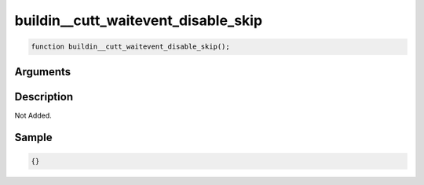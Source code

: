 buildin__cutt_waitevent_disable_skip
========================

.. code-block:: text

	function buildin__cutt_waitevent_disable_skip();



Arguments
------------


Description
-------------

Not Added.

Sample
-------------

.. code-block:: json

	{}

